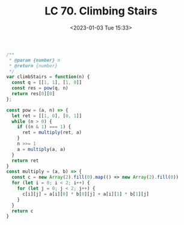 #+TITLE: LC 70. Climbing Stairs
#+DATE: <2023-01-03 Tue 15:33>
#+TAGS[]: 技术 LeetCode

#+BEGIN_SRC js
/**
 * @param {number} n
 * @return {number}
 */
var climbStairs = function(n) {
  const q = [[1, 1], [1, 0]]
  const res = pow(q, n)
  return res[0][0]
};

const pow = (a, n) => {
  let ret = [[1, 0], [0, 1]]
  while (n > 0) {
    if ((n & 1) === 1) {
      ret = multiply(ret, a)
    }
    n >>= 1
    a = multiply(a, a)
  }
  return ret
}
const multiply = (a, b) => {
  const c = new Array(2).fill(0).map(() => new Array(2).fill(0))
  for (let i = 0; i < 2; i++) {
    for (let j = 0; j < 2; j++) {
      c[i][j] = a[i][0] * b[0][j] + a[i][1] * b[1][j]
    }
  }
  return c
}
#+END_SRC
